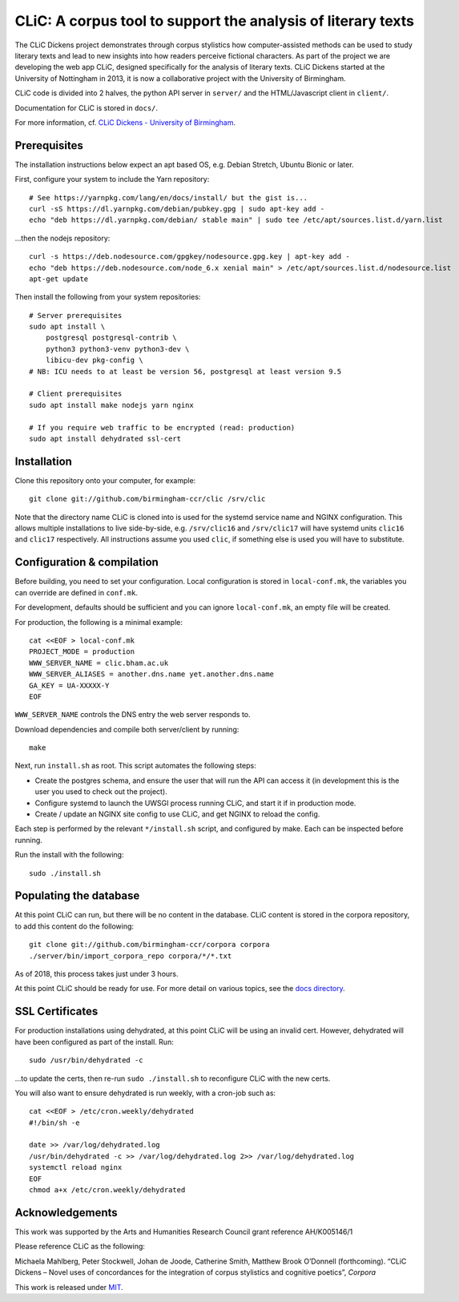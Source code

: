 CLiC: A corpus tool to support the analysis of literary texts
=============================================================

The CLiC Dickens project demonstrates through corpus stylistics how computer-assisted methods can be used to study literary texts and lead to new insights into how readers perceive fictional characters. As part of the project we are developing the web app CLiC, designed specifically for the analysis of literary texts. CLiC Dickens started at the University of Nottingham in 2013, it is now a collaborative project with the University of Birmingham. 

CLiC code is divided into 2 halves, the python API server in ``server/`` and the HTML/Javascript client in ``client/``.

Documentation for CLiC is stored in ``docs/``.

For more information, cf. `CLiC Dickens - University of Birmingham <http://www.birmingham.ac.uk/schools/edacs/departments/englishlanguage/research/projects/clic.aspx/>`_.

Prerequisites
-------------

The installation instructions below expect an apt based OS, e.g. Debian Stretch, Ubuntu Bionic or later.

First, configure your system to include the Yarn repository::


    # See https://yarnpkg.com/lang/en/docs/install/ but the gist is...
    curl -sS https://dl.yarnpkg.com/debian/pubkey.gpg | sudo apt-key add -
    echo "deb https://dl.yarnpkg.com/debian/ stable main" | sudo tee /etc/apt/sources.list.d/yarn.list

...then the nodejs repository::

    curl -s https://deb.nodesource.com/gpgkey/nodesource.gpg.key | apt-key add -
    echo "deb https://deb.nodesource.com/node_6.x xenial main" > /etc/apt/sources.list.d/nodesource.list
    apt-get update

Then install the following from your system repositories::

    # Server prerequisites
    sudo apt install \
        postgresql postgresql-contrib \
        python3 python3-venv python3-dev \
        libicu-dev pkg-config \
    # NB: ICU needs to at least be version 56, postgresql at least version 9.5

    # Client prerequisites
    sudo apt install make nodejs yarn nginx

    # If you require web traffic to be encrypted (read: production)
    sudo apt install dehydrated ssl-cert

Installation
------------

Clone this repository onto your computer, for example::

    git clone git://github.com/birmingham-ccr/clic /srv/clic

Note that the directory name CLiC is cloned into is used for the systemd service name and NGINX configuration.
This allows multiple installations to live side-by-side, e.g. ``/srv/clic16`` and ``/srv/clic17`` will have systemd units ``clic16`` and ``clic17`` respectively.
All instructions assume you used ``clic``, if something else is used you will have to substitute.

Configuration & compilation
---------------------------

Before building, you need to set your configuration.
Local configuration is stored in ``local-conf.mk``, the variables you can override are defined in ``conf.mk``.

For development, defaults should be sufficient and you can ignore ``local-conf.mk``, an empty file will be created.

For production, the following is a minimal example::

    cat <<EOF > local-conf.mk
    PROJECT_MODE = production
    WWW_SERVER_NAME = clic.bham.ac.uk
    WWW_SERVER_ALIASES = another.dns.name yet.another.dns.name
    GA_KEY = UA-XXXXX-Y
    EOF

``WWW_SERVER_NAME`` controls the DNS entry the web server responds to.

Download dependencies and compile both server/client by running::

    make

Next, run ``install.sh`` as root. This script automates the following steps:

* Create the postgres schema, and ensure the user that will run the API can access it (in development this is the user you used to check out the project).
* Configure systemd to launch the UWSGI process running CLiC, and start it if in production mode.
* Create / update an NGINX site config to use CLiC, and get NGINX to reload the config.

Each step is performed by the relevant ``*/install.sh`` script, and configured by make. Each can be inspected before running.

Run the install with the following::

    sudo ./install.sh

Populating the database
-----------------------

At this point CLiC can run, but there will be no content in the database.
CLiC content is stored in the corpora repository, to add this content do the following::

    git clone git://github.com/birmingham-ccr/corpora corpora
    ./server/bin/import_corpora_repo corpora/*/*.txt

As of 2018, this process takes just under 3 hours.

At this point CLiC should be ready for use. For more detail on various topics, see the `docs directory <docs/>`__.

SSL Certificates
----------------

For production installations using dehydrated, at this point CLiC will be using an invalid cert.
However, dehydrated will have been configured as part of the install. Run::

    sudo /usr/bin/dehydrated -c

...to update the certs, then re-run ``sudo ./install.sh`` to reconfigure CLiC with the new certs.

You will also want to ensure dehydrated is run weekly, with a cron-job such as::

    cat <<EOF > /etc/cron.weekly/dehydrated
    #!/bin/sh -e

    date >> /var/log/dehydrated.log
    /usr/bin/dehydrated -c >> /var/log/dehydrated.log 2>> /var/log/dehydrated.log
    systemctl reload nginx
    EOF
    chmod a+x /etc/cron.weekly/dehydrated

Acknowledgements
----------------

This work was supported by the Arts and Humanities Research Council grant reference AH/K005146/1
 
Please reference CLiC as the following:
 
Michaela Mahlberg, Peter Stockwell, Johan de Joode, Catherine Smith, Matthew Brook O’Donnell (forthcoming). “CLiC Dickens – Novel uses of concordances for the integration of corpus stylistics and cognitive poetics”, *Corpora*

This work is released under `MIT <LICENSE.rst>`__.
